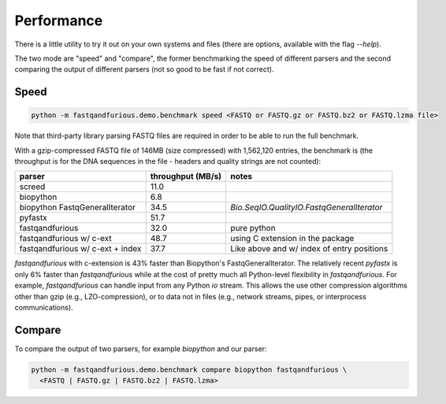 Performance
-----------

There is a little utility to try it out on your own systems and files (there are options,
available with the flag `--help`).

The two mode are "speed" and "compare", the former benchmarking the speed of different
parsers and the second comparing the output of different parsers (not so good to be
fast if not correct).

Speed
^^^^^

.. code-block:: bash

   python -m fastqandfurious.demo.benchmark speed <FASTQ or FASTQ.gz or FASTQ.bz2 or FASTQ.lzma file>

Note that third-party library parsing FASTQ files are required in order to be able to run the full
benchmark.

With a gzip-compressed FASTQ file of 146MB (size compressed) with
1,562,120 entries,
the benchmark is
(the throughput is for the DNA sequences in the file - headers and quality strings
are not counted):

+----------------------------------+-------------------+--------------------------------------------+
|                           parser | throughput (MB/s) | notes                                      |
+==================================+===================+============================================+
|                           screed | 11.0              |                                            |
+----------------------------------+-------------------+--------------------------------------------+
|                        biopython |  6.8              |                                            |
+----------------------------------+-------------------+--------------------------------------------+
|   biopython FastqGeneralIterator | 34.5              | `Bio.SeqIO.QualityIO.FastqGeneralIterator` |
+----------------------------------+-------------------+--------------------------------------------+
|   pyfastx                        | 51.7              |                                            |
+----------------------------------+-------------------+--------------------------------------------+
|                  fastqandfurious | 32.0              | pure python                                |
+----------------------------------+-------------------+--------------------------------------------+
|         fastqandfurious w/ c-ext | 48.7              | using C extension in the package           |
+----------------------------------+-------------------+--------------------------------------------+
| fastqandfurious w/ c-ext + index | 37.7              | Like above and w/ index of entry positions |
+----------------------------------+-------------------+--------------------------------------------+


`fastqandfurious` with c-extension is 43% faster than Biopython's FastqGeneralIterator. The relatively recent `pyfastx`
is only 6% faster than `fastqandfurious` while at the cost of pretty much all Python-level flexibility in `fastqandfurious`.
For example, `fastqandfurious` can handle input from any Python `io` stream. This allows the use other compression algorithms other than gzip
(e.g., LZO-compression), or to data not in files (e.g., network streams, pipes, or interprocess communications).

Compare
^^^^^^^

To compare the output of two parsers, for example `biopython` and our parser:

.. code-block:: bash

   python -m fastqandfurious.demo.benchmark compare biopython fastqandfurious \
     <FASTQ | FASTQ.gz | FASTQ.bz2 | FASTQ.lzma>

